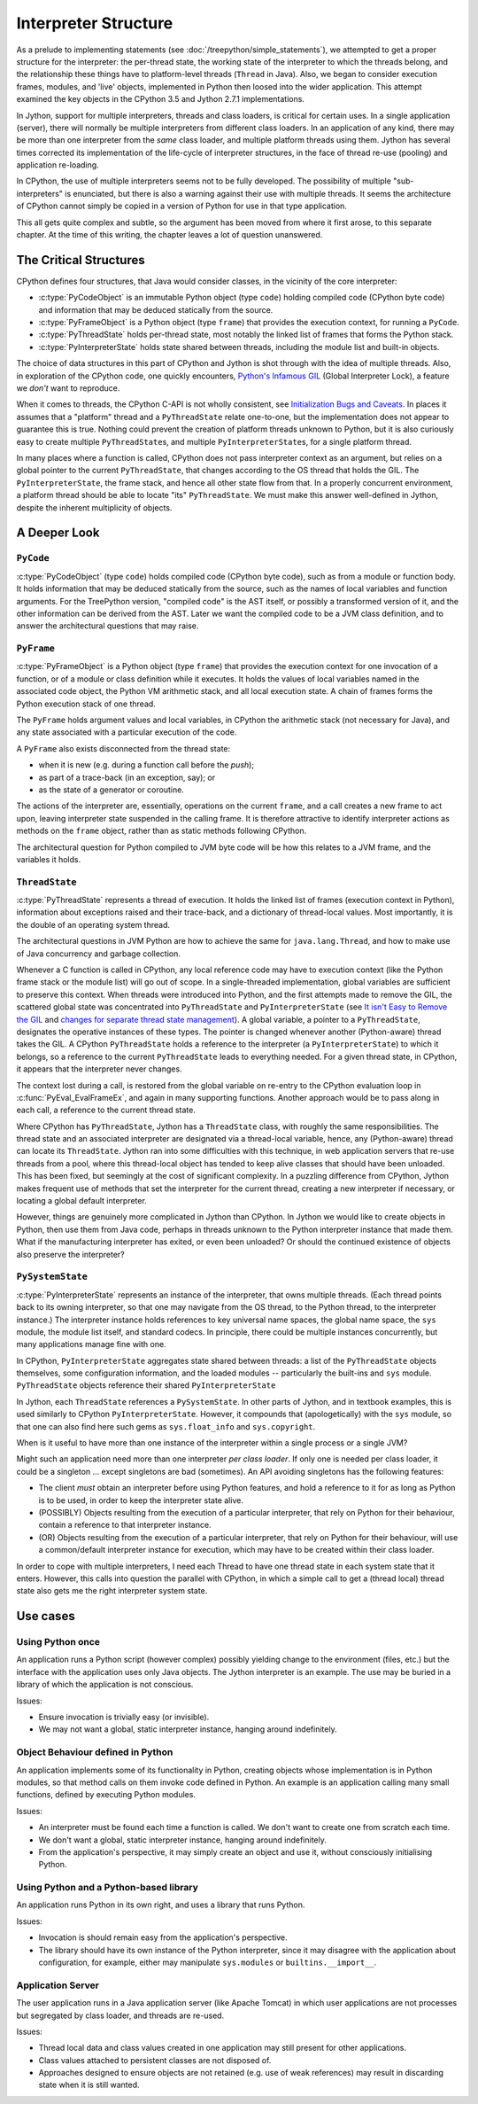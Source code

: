 ..  architecture/interpreter.rst


Interpreter Structure
#####################
As a prelude to implementing statements
(see :doc:`/treepython/simple_statements`),
we attempted to get a proper structure for the interpreter:
the per-thread state,
the working state of the interpreter to which the threads belong,
and the relationship these things have to
platform-level threads (``Thread`` in Java).
Also, we began to consider execution frames,
modules,
and 'live' objects,
implemented in Python then loosed into the wider application.
This attempt examined the key objects
in the CPython 3.5 and Jython 2.7.1 implementations.

In Jython,
support for multiple interpreters, threads and class loaders,
is critical for certain uses.
In a single application (server),
there will normally be multiple interpreters from different class loaders.
In an application of any kind,
there may be more than one interpreter from the *same* class loader,
and multiple platform threads using them.
Jython has several times corrected its implementation
of the life-cycle of interpreter structures,
in the face of thread re-use (pooling)
and application re-loading.

In CPython,
the use of multiple interpreters seems not to be fully developed.
The possibility of multiple "sub-interpreters" is enunciated,
but there is also a warning against their use with multiple threads.
It seems the architecture of CPython cannot simply be copied
in a version of Python for use in that type application.

This all gets quite complex and subtle,
so the argument has been moved from where it first arose,
to this separate chapter.
At the time of this writing,
the chapter leaves a lot of question unanswered.



The Critical Structures
***********************
CPython defines four structures,
that Java would consider classes,
in the vicinity of the core interpreter:

* :c:type:`PyCodeObject` is an immutable Python object (type ``code``)
  holding compiled code (CPython byte code)
  and information that may be deduced statically from the source.
* :c:type:`PyFrameObject` is a Python object (type ``frame``)
  that provides the execution context,
  for running a ``PyCode``.
* :c:type:`PyThreadState` holds per-thread state,
  most notably the linked list of frames that forms the Python stack.
* :c:type:`PyInterpreterState` holds state shared between threads,
  including the module list and built-in objects.

The choice of data structures in this part of CPython and Jython
is shot through with the idea of multiple threads.
Also, in exploration of the CPython code, one quickly encounters,
`Python's Infamous GIL`_ (Global Interpreter Lock),
a feature we *don't* want to reproduce.

.. _Python's Infamous GIL:
    https://ep2016.europython.eu/conference/talks/pythons-infamous-gil

When it comes to threads,
the CPython C-API is not wholly consistent,
see `Initialization Bugs and Caveats`_.
In places it assumes that a "platform" thread and a ``PyThreadState``
relate one-to-one,
but the implementation does not appear to guarantee this is true.
Nothing could prevent the creation of platform threads unknown to Python,
but it is also curiously easy to create multiple ``PyThreadState``\ s,
and multiple ``PyInterpreterState``\ s,
for a single platform thread.

In many places where a function is called,
CPython does not pass interpreter context as an argument,
but relies on a global pointer to the current ``PyThreadState``,
that changes according to the OS thread that holds the GIL.
The ``PyInterpreterState``, the frame stack, and hence
all other state flow from that.
In a properly concurrent environment,
a platform thread should be able to locate "its" ``PyThreadState``.
We must make this answer well-defined in Jython,
despite the inherent multiplicity of objects.

.. _Initialization Bugs and Caveats:
    https://docs.python.org/3/c-api/init.html#bugs-and-caveats


A Deeper Look
*************


``PyCode``
==========

:c:type:`PyCodeObject` (type ``code``)
holds compiled code (CPython byte code),
such as from a module or function body.
It holds information that may be deduced statically from the source,
such as the names of local variables and function arguments.
For the TreePython version, "compiled code" is the AST itself,
or possibly a transformed version of it,
and the other information can be derived from the AST.
Later we want the compiled code to be a JVM class definition,
and to answer the architectural questions that may raise.

``PyFrame``
===========

:c:type:`PyFrameObject` is a Python object (type ``frame``)
that provides the execution context
for one invocation of a function,
or of a module or class definition while it executes.
It holds the values of local variables named in the associated code object,
the Python VM arithmetic stack,
and all local execution state.
A chain of frames forms the Python execution stack of one thread.

The ``PyFrame`` holds argument values and local variables,
in CPython the arithmetic stack (not necessary for Java),
and any state associated with a particular execution of the code.

A ``PyFrame`` also exists disconnected from the thread state:

* when it is new (e.g. during a function call before the *push*);
* as part of a trace-back (in an exception, say); or
* as the state of a generator or coroutine.

The actions of the interpreter are, essentially,
operations on the current ``frame``,
and a call creates a new frame to act upon,
leaving interpreter state suspended in the calling frame.
It is therefore attractive to identify interpreter actions
as methods on the ``frame`` object,
rather than as static methods following CPython.

The architectural question for Python compiled to JVM byte code will be
how this relates to a JVM frame,
and the variables it holds.


``ThreadState``
===============

:c:type:`PyThreadState` represents a thread of execution.
It holds the linked list of frames (execution context in Python),
information about exceptions raised and their trace-back,
and a dictionary of thread-local values.
Most importantly, it is the double of an operating system thread.

The architectural questions in JVM Python are
how to achieve the same for ``java.lang.Thread``, and
how to make use of Java concurrency and garbage collection.

Whenever a C function is called in CPython,
any local reference code may have to execution context
(like the Python frame stack or the module list)
will go out of scope.
In a single-threaded implementation,
global variables are sufficient to preserve this context.
When threads were introduced into Python,
and the first attempts made to remove the GIL,
the scattered global state was concentrated into ``PyThreadState`` and
``PyInterpreterState`` (see
`It isn't Easy to Remove the GIL`_
and `changes for separate thread state management`_).
A global variable,
a pointer to a ``PyThreadState``,
designates the operative instances of these types.
The pointer is changed whenever another (Python-aware) thread takes the GIL.
A CPython ``PyThreadState`` holds a reference to
the interpreter (a ``PyInterpreterState``) to which it belongs,
so a reference to the current ``PyThreadState`` leads to everything needed.
For a given thread state, in CPython,
it appears that the interpreter never changes.

.. _It isn't Easy to Remove the GIL:
    http://www.artima.com/weblogs/viewpost.jsp?thread=214235
.. _changes for separate thread state management:
    https://hg.python.org/cpython/rev/b7871ca930ad

The context lost during a call,
is restored from the global variable on re-entry to the CPython
evaluation loop in :c:func:`PyEval_EvalFrameEx`,
and again in many supporting functions.
Another approach would be to pass along in each call,
a reference to the current thread state.

Where CPython has ``PyThreadState``,
Jython has a ``ThreadState`` class,
with roughly the same responsibilities.
The thread state and an associated interpreter are designated via
a thread-local variable,
hence, any (Python-aware) thread can locate its ``ThreadState``.
Jython ran into some difficulties with this technique,
in web application servers that re-use threads from a pool,
where this thread-local object has tended to keep alive
classes that should have been unloaded.
This has been fixed,
but seemingly at the cost of significant complexity.
In a puzzling difference from CPython,
Jython makes frequent use of methods that set the interpreter
for the current thread,
creating a new interpreter if necessary,
or locating a global default interpreter.

However, things are genuinely more complicated in Jython than CPython.
In Jython we would like to create objects in Python,
then use them from Java code,
perhaps in threads unknown to the Python interpreter instance that made them.
What if the manufacturing interpreter has exited,
or even been unloaded?
Or should the continued existence of objects also preserve the interpreter?


``PySystemState``
=================

:c:type:`PyInterpreterState` represents an instance of the interpreter,
that owns multiple threads.
(Each thread points back to its owning interpreter,
so that one may navigate from the OS thread,
to the Python thread,
to the interpreter instance.)
The interpreter instance holds references to key universal name spaces,
the global name space,
the ``sys`` module,
the module list itself, and
standard codecs.
In principle, there could be multiple instances concurrently,
but many applications manage fine with one.


In CPython,
``PyInterpreterState`` aggregates state shared between threads:
a list of the ``PyThreadState`` objects themselves,
some configuration information,
and the loaded modules -- particularly the built-ins and ``sys`` module.
``PyThreadState`` objects reference their shared ``PyInterpreterState``

In Jython, each ``ThreadState`` references a ``PySystemState``.
In other parts of Jython, and in textbook examples,
this is used similarly to CPython ``PyInterpreterState``.
However, it compounds that (apologetically) with the ``sys`` module,
so that one can also find here such gems as ``sys.float_info``
and ``sys.copyright``.

When is it useful to have more than one instance of the interpreter
within a single process or a single JVM?

Might such an application need more than one interpreter *per class loader*.
If only one is needed per class loader,
it could be a singleton ...
except singletons are bad (sometimes).
An API avoiding singletons has the following features:

* The client *must* obtain an interpreter before using Python features,
  and hold a reference to it for as long as Python is to be used,
  in order to keep the interpreter state alive.
* (POSSIBLY) Objects resulting from the execution of a particular interpreter,
  that rely on Python for their behaviour,
  contain a reference to that interpreter instance.
* (OR) Objects resulting from the execution of a particular interpreter,
  that rely on Python for their behaviour,
  will use a common/default interpreter instance for execution,
  which may have to be created within their class loader.

In order to cope with multiple interpreters,
I need each Thread
to have one thread state
in each system state that it enters.
However,
this calls into question the parallel with CPython,
in which a simple call to get a (thread local) thread state
also gets me the right interpreter system state.

Use cases
*********
Using Python once
=================
An application runs a Python script
(however complex)
possibly yielding change to the environment (files, etc.)
but the interface with the application uses only Java objects.
The Jython interpreter is an example.
The use may be buried in a library of which the application is not conscious.

Issues:

* Ensure invocation is trivially easy (or invisible).
* We may not want a global, static interpreter instance,
  hanging around indefinitely.


Object Behaviour defined in Python
==================================
An application implements some of its functionality in Python,
creating objects whose implementation is in Python modules,
so that method calls on them invoke code defined in Python.
An example is an application calling many small functions,
defined by executing Python modules.

Issues:

* An interpreter must be found each time a function is called.
  We don't want to create one from scratch each time.
* We don't want a global, static interpreter instance,
  hanging around indefinitely.
* From the application's perspective,
  it may simply create an object and use it,
  without consciously initialising Python.


Using Python and a Python-based library
=======================================
An application runs Python in its own right,
and uses a library that runs Python.

Issues:

* Invocation is should remain easy from the application's perspective.
* The library should have its own instance of the Python interpreter,
  since it may disagree with the application about configuration,
  for example,
  either may manipulate ``sys.modules`` or ``builtins.__import__``.


Application Server
==================
The user application runs in a Java application server
(like Apache Tomcat)
in which user applications are not processes but segregated by class loader,
and threads are re-used.

Issues:

* Thread local data and class values created in one application
  may still present for other applications.
* Class values attached to persistent classes are not disposed of.
* Approaches designed to ensure objects are not retained
  (e.g. use of weak references)
  may result in discarding state when it is still wanted.

